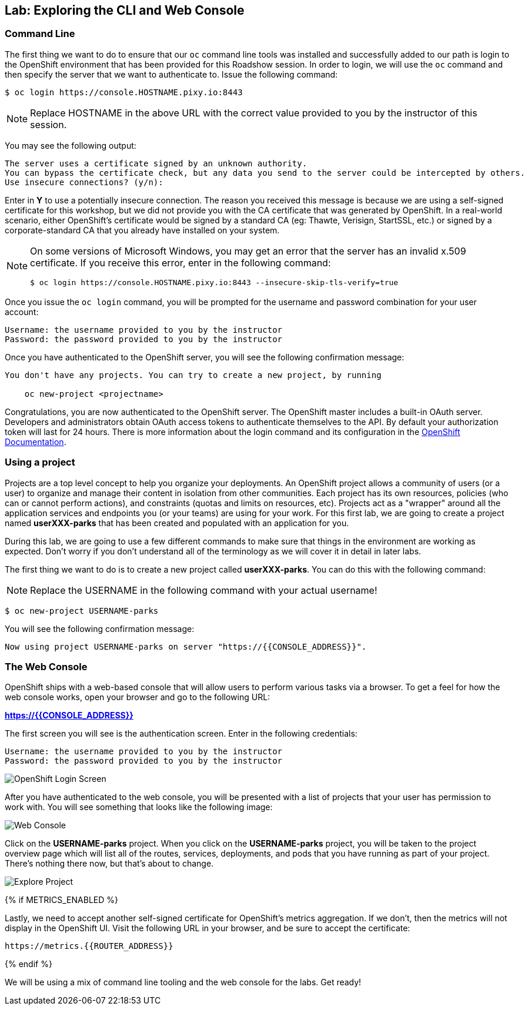 ## Lab: Exploring the CLI and Web Console

### Command Line

The first thing we want to do to ensure that our `oc` command line tools was
installed and successfully added to our path is login to the OpenShift
environment that has been provided for this Roadshow session.  In
order to login, we will use the `oc` command and then specify the server that we
want to authenticate to.  Issue the following command:

[source]
----
$ oc login https://console.HOSTNAME.pixy.io:8443
----

[NOTE]
====
Replace HOSTNAME in the above URL with the correct value provided to you by the instructor of this session.
====

You may see the following output:

[source]
----
The server uses a certificate signed by an unknown authority.
You can bypass the certificate check, but any data you send to the server could be intercepted by others.
Use insecure connections? (y/n):
----

Enter in *Y* to use a potentially insecure connection.  The reason you received
this message is because we are using a self-signed certificate for this
workshop, but we did not provide you with the CA certificate that was generated
by OpenShift. In a real-world scenario, either OpenShift's certificate would be
signed by a standard CA (eg: Thawte, Verisign, StartSSL, etc.) or signed by a
corporate-standard CA that you already have installed on your system.

[NOTE]
====
On some versions of Microsoft Windows, you may get an error that the
server has an invalid x.509 certificate.  If you receive this error, enter in
the following command:

[source]
----
$ oc login https://console.HOSTNAME.pixy.io:8443 --insecure-skip-tls-verify=true
----
====

Once you issue the `oc login` command, you will be prompted for the username and
password combination for your user account:

[source]
----
Username: the username provided to you by the instructor
Password: the password provided to you by the instructor
----

Once you have authenticated to the OpenShift server, you will see the
following confirmation message:

[source]
----
You don't have any projects. You can try to create a new project, by running

    oc new-project <projectname>
----

Congratulations, you are now authenticated to the OpenShift server. The
OpenShift master includes a built-in OAuth server. Developers and administrators
obtain OAuth access tokens to authenticate themselves to the API. By default
your authorization token will last for 24 hours. There is more information about
the login command and its configuration in the https://{{DOCS_URL}}/cli_reference/get_started_cli.html#basic-setup-and-login[OpenShift Documentation].

### Using a project

Projects are a top level concept to help you organize your deployments. An
OpenShift project allows a community of users (or a user) to organize and manage
their content in isolation from other communities. Each project has its own
resources, policies (who can or cannot perform actions), and constraints (quotas
and limits on resources, etc). Projects act as a "wrapper" around all the
application services and endpoints you (or your teams) are using for your work.
For this first lab, we are going to create a project named *userXXX-parks* that has been
created and populated with an application for you.

During this lab, we are going to use a few different commands to make sure that
things in the environment are working as expected.  Don't worry if you don't
understand all of the terminology as we will cover it in detail in later labs.

The first thing we want to do is to create a new project called *userXXX-parks*. You
can do this with the following command:

[NOTE]
====
Replace the USERNAME in the following command with your actual username!
====

[source]
----
$ oc new-project USERNAME-parks
----

You will see the following confirmation message:

[source]
----
Now using project USERNAME-parks on server "https://{{CONSOLE_ADDRESS}}".
----

### The Web Console

OpenShift ships with a web-based console that will allow users to
perform various tasks via a browser.  To get a feel for how the web console
works, open your browser and go to the following URL:

*link:https://{{CONSOLE_ADDRESS}}[]*

The first screen you will see is the authentication screen.  Enter in the following credentials:

[source]
----
Username: the username provided to you by the instructor
Password: the password provided to you by the instructor
----

image::/images/ocp-login.png[OpenShift Login Screen]

After you have authenticated to the web console, you will be presented with a
list of projects that your user has permission to work with. You will see
something that looks like the following image:

image::/images/explore-webconsole1.png[Web Console]

Click on the *USERNAME-parks* project. When you click on the
*USERNAME-parks* project, you will be taken to the project overview page
which will list all of the routes, services, deployments, and pods that you have
running as part of your project. There's nothing there now, but that's about to
change.

image::/images/explore-webconsole2.png[Explore Project]

{% if METRICS_ENABLED %}

Lastly, we need to accept another self-signed certificate for OpenShift's metrics
aggregation. If we don't, then the metrics will not display in the OpenShift UI.
Visit the following URL in your browser, and be sure to accept the certificate:

----
https://metrics.{{ROUTER_ADDRESS}}
----

{% endif %}

We will be using a mix of command line tooling and the web console for the labs.
Get ready!
